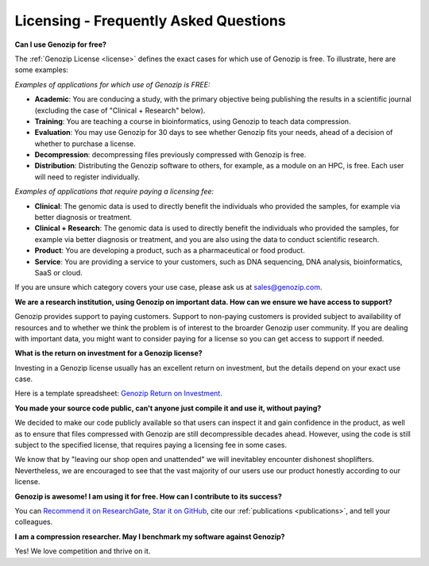 ..
   (C) 2020-2022 Genozip Limited. All rights reserved.

.. _FAQ:

Licensing - Frequently Asked Questions
======================================

**Can I use Genozip for free?**

The :ref:`Genozip License <license>` defines the exact cases for which use of Genozip is free. To illustrate, here are some examples:

*Examples of applications for which use of Genozip is FREE:*

- **Academic**: You are conducing a study, with the primary objective being publishing the results in a scientific journal (excluding the case of "Clinical + Research" below).
  
- **Training**: You are teaching a course in bioinformatics, using Genozip to teach data compression.

- **Evaluation**: You may use Genozip for 30 days to see whether Genozip fits your needs, ahead of a decision of whether to purchase a license.

- **Decompression**: decompressing files previously compressed with Genozip is free.

- **Distribution**: Distributing the Genozip software to others, for example, as a module on an HPC, is free. Each user will need to register individually.

*Examples of applications that require paying a licensing fee:*

- **Clinical**: The genomic data is used to directly benefit the individuals who provided the samples, for example via better diagnosis or treatment.

- **Clinical + Research**: The genomic data is used to directly benefit the individuals who provided the samples, for example via better diagnosis or treatment, and you are also using the data to conduct scientific research.

- **Product**: You are developing a product, such as a pharmaceutical or food product. 

- **Service**: You are providing a service to your customers, such as DNA sequencing, DNA analysis, bioinformatics, SaaS or cloud.

If you are unsure which category covers your use case, please ask us at `sales@genozip.com <mailto:sales@genozip.com>`_.

**We are a research institution, using Genozip on important data. How can we ensure we have access to support?**

Genozip provides support to paying customers. Support to non-paying customers is provided subject to availability of resources and to whether we think the problem is of interest to the broarder Genozip user community. If you are dealing with important data, you might want to consider paying for a license so you can get access to support if needed.

**What is the return on investment for a Genozip license?**

Investing in a Genozip license usually has an excellent return on investment, but the details depend on your exact use case.

Here is a template spreadsheet: `Genozip Return on Investment <https://docs.google.com/spreadsheets/d/1A-l2Qa7nRR7wry6jm4vHROcFqOysbK_LbuJMs-rG_40>`_.

**You made your source code public, can't anyone just compile it and use it, without paying?**

We decided to make our code publicly available so that users can inspect it and gain confidence in the product, as well as to ensure that files compressed with Genozip are still decompressible decades ahead. However, using the code is still subject to the specified license, that requires paying a licensing fee in some cases.

We know that by "leaving our shop open and unattended" we will inevitabley encounter dishonest shoplifters. Nevertheless, we are encouraged to see that the vast majority of our users use our product honestly according to our license.

**Genozip is awesome! I am using it for free. How can I contribute to its success?**

You can `Recommend it on ResearchGate <https://www.researchgate.net/publication/349347156_Genozip_-_A_Universal_Extensible_Genomic_Data_Compressor>`_, `Star it on GitHub <https://github.com/divonlan/genozip>`_, cite our :ref:`publications <publications>`, and tell your colleagues.

**I am a compression researcher. May I benchmark my software against Genozip?**

Yes! We love competition and thrive on it.
